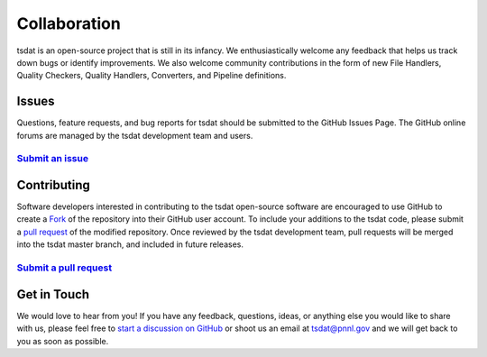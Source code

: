 .. _start a discussion on GitHub: https://github.com/tsdat/tsdat/discussions

.. _collaboration:

Collaboration
#############

tsdat is an open-source project that is still in its infancy. We 
enthusiastically welcome any feedback that helps us track down
bugs or identify improvements.  We also welcome community contributions 
in the form of new File Handlers, Quality Checkers, Quality Handlers,
Converters, and Pipeline definitions.

Issues
------

Questions, feature requests, and bug reports for tsdat should be submitted to the GitHub Issues Page.
The GitHub online forums are managed by the tsdat development team and users.

`Submit an issue <https://github.com/tsdat/tsdat/issues>`_
^^^^^^^^^^^^^^^^^^^^^^^^^^^^^^^^^^^^^^^^^^^^^^^^^^^^^^^^^^

Contributing
------------

Software developers interested in contributing to the tsdat open-source software are encouraged to use GitHub
to create a `Fork <https://help.github.com/en/github/getting-started-with-github/fork-a-repo>`_ of the repository
into their GitHub user account.  To include your additions to the tsdat code, please submit a 
`pull request <https://help.github.com/en/github/collaborating-with-issues-and-pull-requests/creating-a-pull-request>`_ of the modified repository.
Once reviewed by the tsdat development team, pull requests will be merged into the tsdat master branch,
and included in future releases.


`Submit a pull request <https://github.com/tsdat/tsdat/pulls>`_
^^^^^^^^^^^^^^^^^^^^^^^^^^^^^^^^^^^^^^^^^^^^^^^^^^^^^^^^^^^^^^^


Get in Touch
------------

We would love to hear from you! If you have any feedback, questions, ideas, or anything 
else you would like to share with us, please feel free to `start a discussion on GitHub`_
or shoot us an email at tsdat@pnnl.gov and we will get back to you as soon as possible.
